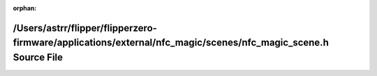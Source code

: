 .. meta::bbda106cc00439929d7486d0d62731369ba8f8c67d440b7182745437fde009d959598ee45f019e7a22c202529a10490480c98385592a2c6a0b541700769cde96

:orphan:

.. title:: Flipper Zero Firmware: /Users/astrr/flipper/flipperzero-firmware/applications/external/nfc_magic/scenes/nfc_magic_scene.h Source File

/Users/astrr/flipper/flipperzero-firmware/applications/external/nfc\_magic/scenes/nfc\_magic\_scene.h Source File
=================================================================================================================

.. container:: doxygen-content

   
   .. raw:: html
     :file: nfc__magic__scene_8h_source.html
